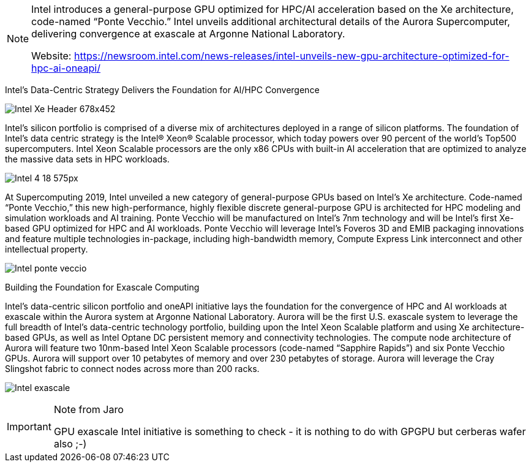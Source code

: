 
[NOTE]
====
Intel introduces a general-purpose GPU optimized for HPC/AI acceleration based on the Xe architecture, code-named “Ponte Vecchio.”
Intel unveils additional architectural details of the Aurora Supercomputer, delivering convergence at exascale at Argonne National Laboratory.

Website: link:https://newsroom.intel.com/news-releases/intel-unveils-new-gpu-architecture-optimized-for-hpc-ai-oneapi/[]
====



Intel’s Data-Centric Strategy Delivers the Foundation for AI/HPC Convergence


image:../img/Intel_Xe_Header_678x452.jpg[]


Intel’s silicon portfolio is comprised of a diverse mix of architectures deployed in a range of silicon platforms. The foundation of Intel’s data centric strategy is the Intel® Xeon® Scalable processor, which today powers over 90 percent of the world’s Top500 supercomputers. Intel Xeon Scalable processors are the only x86 CPUs with built-in AI acceleration that are optimized to analyze the massive data sets in HPC workloads.


image:../img/Intel-4_18_575px.jpg[]


At Supercomputing 2019, Intel unveiled a new category of general-purpose GPUs based on Intel’s Xe architecture. Code-named “Ponte Vecchio,” this new high-performance, highly flexible discrete general-purpose GPU is architected for HPC modeling and simulation workloads and AI training. Ponte Vecchio will be manufactured on Intel’s 7nm technology and will be Intel’s first Xe-based GPU optimized for HPC and AI workloads. Ponte Vecchio will leverage Intel’s Foveros 3D and EMIB packaging innovations and feature multiple technologies in-package, including high-bandwidth memory, Compute Express Link interconnect and other intellectual property.



image:../img/Intel_ponte_veccio.png[]

Building the Foundation for Exascale Computing


Intel’s data-centric silicon portfolio and oneAPI initiative lays the foundation for the convergence of HPC and AI workloads at exascale within the Aurora system at Argonne National Laboratory. Aurora will be the first U.S. exascale system to leverage the full breadth of Intel’s data-centric technology portfolio, building upon the Intel Xeon Scalable platform and using Xe architecture-based GPUs, as well as Intel Optane DC persistent memory and connectivity technologies. The compute node architecture of Aurora will feature two 10nm-based Intel Xeon Scalable processors (code-named “Sapphire Rapids”) and six Ponte Vecchio GPUs. Aurora will support over 10 petabytes of memory and over 230 petabytes of storage. Aurora will leverage the Cray Slingshot fabric to connect nodes across more than 200 racks.



image:../img/Intel_exascale.png[]



[IMPORTANT]
.Note from Jaro
====
GPU exascale Intel initiative is something to check - it is nothing to do with GPGPU but cerberas wafer also ;-)

====